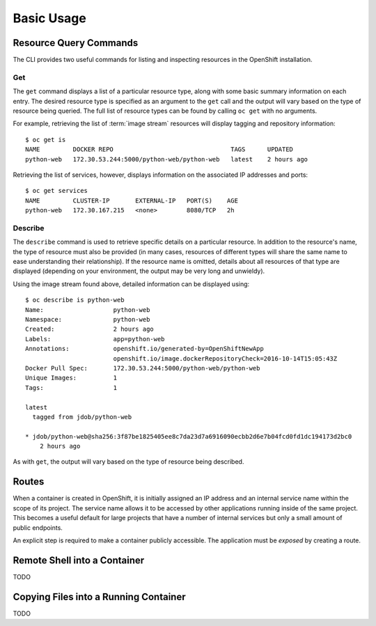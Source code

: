 Basic Usage
===========

.. _resource_query_commands:

Resource Query Commands
-----------------------

The CLI provides two useful commands for listing and inspecting resources
in the OpenShift installation.

Get
~~~

The ``get`` command displays a list of a particular resource type, along with
some basic summary information on each entry. The desired resource type is
specified as an argument to the ``get`` call and the output will vary based
on the type of resource being queried. The full list of resource types can
be found by calling ``oc get`` with no arguments.

For example, retrieving the list of :term:`image stream` resources will display
tagging and repository information::

  $ oc get is
  NAME         DOCKER REPO                                TAGS      UPDATED
  python-web   172.30.53.244:5000/python-web/python-web   latest    2 hours ago

Retrieving the list of services, however, displays information on the
associated IP addresses and ports::

  $ oc get services                                                                                                                                                                  1 ↵
  NAME         CLUSTER-IP       EXTERNAL-IP   PORT(S)    AGE
  python-web   172.30.167.215   <none>        8080/TCP   2h

Describe
~~~~~~~~

The ``describe`` command is used to retrieve specific details on a particular
resource. In addition to the resource's name, the type of resource must also
be provided (in many cases, resources of different types will share the same
name to ease understanding their relationship). If the resource name is
omitted, details about all resources of that type are displayed (depending
on your environment, the output may be very long and unwieldy).

Using the image stream found above, detailed information can be displayed
using::

  $ oc describe is python-web
  Name:                   python-web
  Namespace:              python-web
  Created:                2 hours ago
  Labels:                 app=python-web
  Annotations:            openshift.io/generated-by=OpenShiftNewApp
                          openshift.io/image.dockerRepositoryCheck=2016-10-14T15:05:43Z
  Docker Pull Spec:       172.30.53.244:5000/python-web/python-web
  Unique Images:          1
  Tags:                   1

  latest
    tagged from jdob/python-web

  * jdob/python-web@sha256:3f87be1825405ee8c7da23d7a6916090ecbb2d6e7b04fcd0fd1dc194173d2bc0
      2 hours ago

As with ``get``, the output will vary based on the type of resource being
described.

.. _routes:

Routes
------

When a container is created in OpenShift, it is initially assigned an IP
address and an internal service name within the scope of its project. The
service name allows it to be accessed by other applications running inside
of the same project. This becomes a useful default for large projects that
have a number of internal services but only a small amount of public
endpoints.

An explicit step is required to make a container publicly accessible. The
application must be `exposed` by creating a route.

Remote Shell into a Container
-----------------------------

TODO

Copying Files into a Running Container
--------------------------------------

TODO


